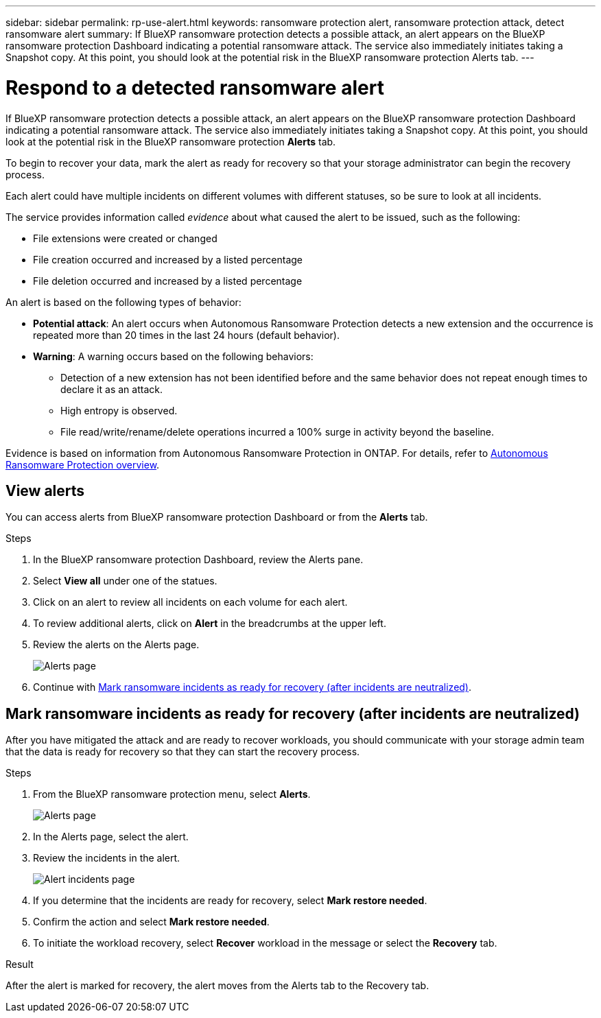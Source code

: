 ---
sidebar: sidebar
permalink: rp-use-alert.html
keywords: ransomware protection alert, ransomware protection attack, detect ransomware alert
summary: If BlueXP ransomware protection detects a possible attack, an alert appears on the BlueXP ransomware protection Dashboard indicating a potential ransomware attack. The service also immediately initiates taking a Snapshot copy. At this point, you should look at the potential risk in the BlueXP ransomware protection Alerts tab.  
---

= Respond to a detected ransomware alert
:hardbreaks:
:icons: font
:imagesdir: ./media/

[.lead]
If BlueXP ransomware protection detects a possible attack, an alert appears on the BlueXP ransomware protection Dashboard indicating a potential ransomware attack. The service also immediately initiates taking a Snapshot copy. At this point, you should look at the potential risk in the BlueXP ransomware protection *Alerts* tab. 

//If BlueXP ransomware protection detects a possible attack, a notification appears in the BlueXP Notifications and an email is sent to the email address that you configured indicating a potential ransomware attack.  The service also immediately initiates taking a Snapshot. At this point, you should look at the potential risk in the BlueXP ransomware protection *Alerts* tab. 

//You can dismiss false positives or decide to recover your data immediately.  

//* If you decide to dismiss the alert, the service will learn this behavior and associate it with normal operations and not initiate an alert on such a behavior again. 

To begin to recover your data, mark the alert as ready for recovery so that your storage administrator can begin the recovery process. 

Each alert could have multiple incidents on different volumes with different statuses, so be sure to look at all incidents. 

The service provides information called _evidence_ about what caused the alert to be issued, such as the following: 

* File extensions were created or changed
* File creation occurred and increased by a listed percentage 
* File deletion occurred and increased by a listed percentage 

An alert is based on the following types of behavior: 

* *Potential attack*: An alert occurs when Autonomous Ransomware Protection detects a new extension and the occurrence is repeated more than 20 times in the last 24 hours (default behavior).
* *Warning*: A warning occurs based on the following behaviors: 
** Detection of a new extension has not been identified before and the same behavior does not repeat enough times to declare it as an attack. 
** High entropy is observed. 
** File read/write/rename/delete operations incurred a 100% surge in activity beyond the baseline. 

Evidence is based on information from Autonomous Ransomware Protection in ONTAP. For details, refer to https://docs.netapp.com/us-en/ontap/anti-ransomware/index.html[Autonomous Ransomware Protection overview^].

//The alert status is a summary of all the incidents in a single alert. The status is set to the highest ranking incident status. 

//An alert can have one of the following statuses: 

//* *New*: All incidents are marked "new" when they are first identified. You can also mark an incident as "new." 
//* *In progress*: If you are actively working on mitigating the alert, you might want to change the status to "In progress" to let your team know. 
//* *Completed*: If you have finished mitigating the alert, you might want to change the status to "Completed".
//* *Dismissed*: If you suspect that the activity is not a ransomware attack, you can change the status to "Dismissed." 
//+
//CAUTION: After you dismiss an attack, you cannot change this back. If you dismiss a workload, all Snapshot copies taken automatically in response to the potential ransomware attack will be permanently deleted.  

== View alerts

You can access alerts from BlueXP ransomware protection Dashboard or from the *Alerts* tab. 

//* Alert email sent to you
//* BlueXP Notifications in the BlueXP UI
 

//=== Respond from an alert email

//. View the email. 
//. In the email, select *View alert* and log in to BlueXP ransomware protection. 
//+
//The Alerts page appears.

//. Review all incidents on each volume for each alert. 
//. To review additional alerts, click on *Alert* in the breadcrumbs at the upper left. 

//. Continue with one of the following: 

//* <<Mark ransomware incidents as ready for recovery>>.
//* <<Dismiss incidents that are not potential attacks>>. 

//=== Respond from the BlueXP Notifications 

//. In BlueXP, select the Notification icon at the top right. 
//. In the Notifications, look for the “Potential ransomware attack” notification.

//. In the notification, select *View alert* and access BlueXP ransomware protection. 
//+
//The Alerts page appears.

//. Review all incidents on each volume for each alert. 
//. To review additional alerts, click on *Alert* in the breadcrumbs at the upper left. 

//. Continue with one of the following: 

//* <<Mark ransomware incidents as ready for recovery>>.
//* <<Dismiss incidents that are not potential attacks>>.

//=== Respond from data incidents on the Dashboard

.Steps

. In the BlueXP ransomware protection Dashboard, review the Alerts pane.
. Select *View all* under one of the statues. 

. Click on an alert to review all incidents on each volume for each alert. 
. To review additional alerts, click on *Alert* in the breadcrumbs at the upper left. 

. Review the alerts on the Alerts page. 
+
image:screen-alerts.png[Alerts page]

. Continue with <<Mark ransomware incidents as ready for recovery (after incidents are neutralized)>>.

//* <<Dismiss incidents that are not potential attacks>>.

== Mark ransomware incidents as ready for recovery (after incidents are neutralized)

After you have mitigated the attack and are ready to recover workloads, you should communicate with your storage admin team that the data is ready for recovery so that they can start the recovery process. 

 

.Steps

. From the BlueXP ransomware protection menu, select *Alerts*. 
+
image:screen-alerts.png[Alerts page]

. In the Alerts page, select the alert. 
. Review the incidents in the alert.
+
image:screen-alerts-incidents.png[Alert incidents page]

. If you determine that the incidents are ready for recovery, select *Mark restore needed*. 

. Confirm the action and select *Mark restore needed*. 

. To initiate the workload recovery, select *Recover* workload in the message or select the *Recovery* tab. 

.Result

After the alert is marked for recovery, the alert moves from the Alerts tab to the Recovery tab.  

//== Dismiss incidents that are not potential attacks

//After you review incidents, you need to determine whether the incidents are potential attacks. If not, they can be dismissed.

//You can dismiss false positives or decide to recover your data immediately.  If you decide to dismiss the alert, the service will learn this behavior and associate it with normal operations and not initiate an alert on such a behavior again. 

//If you dismiss a workload, all Snapshot copies taken automatically in response to the potential ransomware attack will be permanently deleted. 

//CAUTION: If you dismiss an alert, you cannot change that status back to any other status and you cannot undo this change. 

//.Steps

//. From the BlueXP ransomware protection menu, select *Alerts*. 
//+
//image:screen-alerts.png[Alerts page]

//. In the Alerts page, select the alert.
//+
//image:screen-alerts-incidents.png[Alert incidents page]

//. Select one or more incidents. Or, select all incidents by selecting the Incident ID box at the top left of the table. 

//. If you determine that the incident is not a threat, dismiss it as a false positive:  
//+
//* If you selected one incident, select the *Actions* … icon on the right, select *Edit status*. 
//* If you selected multiple incidents, select the *Edit status* button above the table. 
//+
//image:screen-alerts-status-edit.png[Alert Edit Status page]

//. From the Edit status box, select the *“Dismissed”* status. 
//+
//Additional information about the workload and which Snapshot copies will be deleted appears.

//. Select *Save*.
//+
//The status on the incident or incidents changes to “Dismissed.” 
